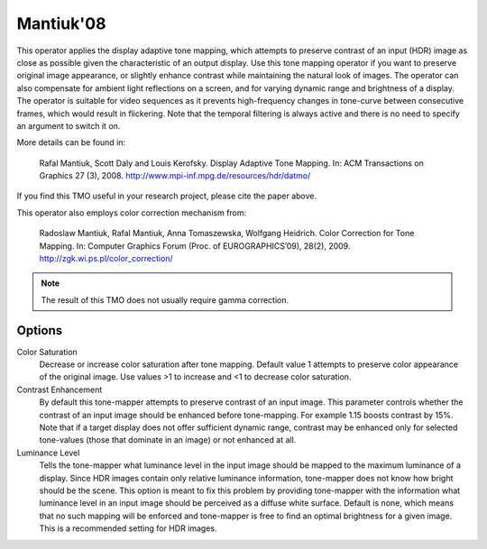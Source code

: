 
**********
Mantiuk'08
**********

This operator applies the display adaptive tone mapping, which attempts to preserve contrast
of an input (HDR) image as close as possible given the characteristic of an output display.
Use this tone mapping operator if you want to preserve original image appearance,
or slightly enhance contrast while maintaining the natural look of images.
The operator can also compensate for ambient light reflections on a screen,
and for varying dynamic range and brightness of a display.
The operator is suitable for video sequences as it prevents high-frequency changes
in tone-curve between consecutive frames, which would result in flickering.
Note that the temporal filtering is always active and there is no need to specify an argument to switch it on.
	
More details can be found in:	

   Rafal Mantiuk, Scott Daly and Louis Kerofsky.
   Display Adaptive Tone Mapping.
   In: ACM Transactions on Graphics 27 (3), 2008.
   http://www.mpi-inf.mpg.de/resources/hdr/datmo/

If you find this TMO useful in your research project, please cite the paper above.

This operator also employs color correction mechanism from:

   Radoslaw Mantiuk, Rafal Mantiuk, Anna Tomaszewska, Wolfgang Heidrich.
   Color Correction for Tone Mapping.
   In: Computer Graphics Forum (Proc. of EUROGRAPHICS’09), 28(2), 2009.
   http://zgk.wi.ps.pl/color_correction/

.. note:: The result of this TMO does not usually require gamma correction.

Options
=======

Color Saturation
   Decrease or increase color saturation after tone mapping.
   Default value 1 attempts to preserve color appearance of the original image.
   Use values >1 to increase and <1 to decrease color saturation. 
Contrast Enhancement
   By default this tone-mapper attempts to preserve contrast of an input image.
   This parameter controls whether the contrast of an input image should be enhanced before tone-mapping.
   For example 1.15 boosts contrast by 15%. Note that if a target display does not offer sufficient dynamic range,
   contrast may be enhanced only for selected tone-values (those that dominate in an image) or not enhanced at all. 
Luminance Level
    Tells the tone-mapper what luminance level in the input image should be mapped
    to the maximum luminance of a display. Since HDR images contain only relative
    luminance information, tone-mapper does not know how bright should be the scene.
    This option is meant to fix this problem by providing tone-mapper with the information
    what luminance level in an input image should be perceived as a diffuse white surface.
    Default is none, which means that no such mapping will be enforced and tone-mapper
    is free to find an optimal brightness for a given image. This is a recommended setting for HDR images. 
